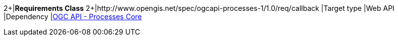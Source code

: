 [[rc_callback]]
[cols="1,4",width="90%"]
====
2+|*Requirements Class*
2+|http://www.opengis.net/spec/ogcapi-processes-1/1.0/req/callback
|Target type |Web API
|Dependency |<<rc_core,OGC API - Processes Core>>
====

